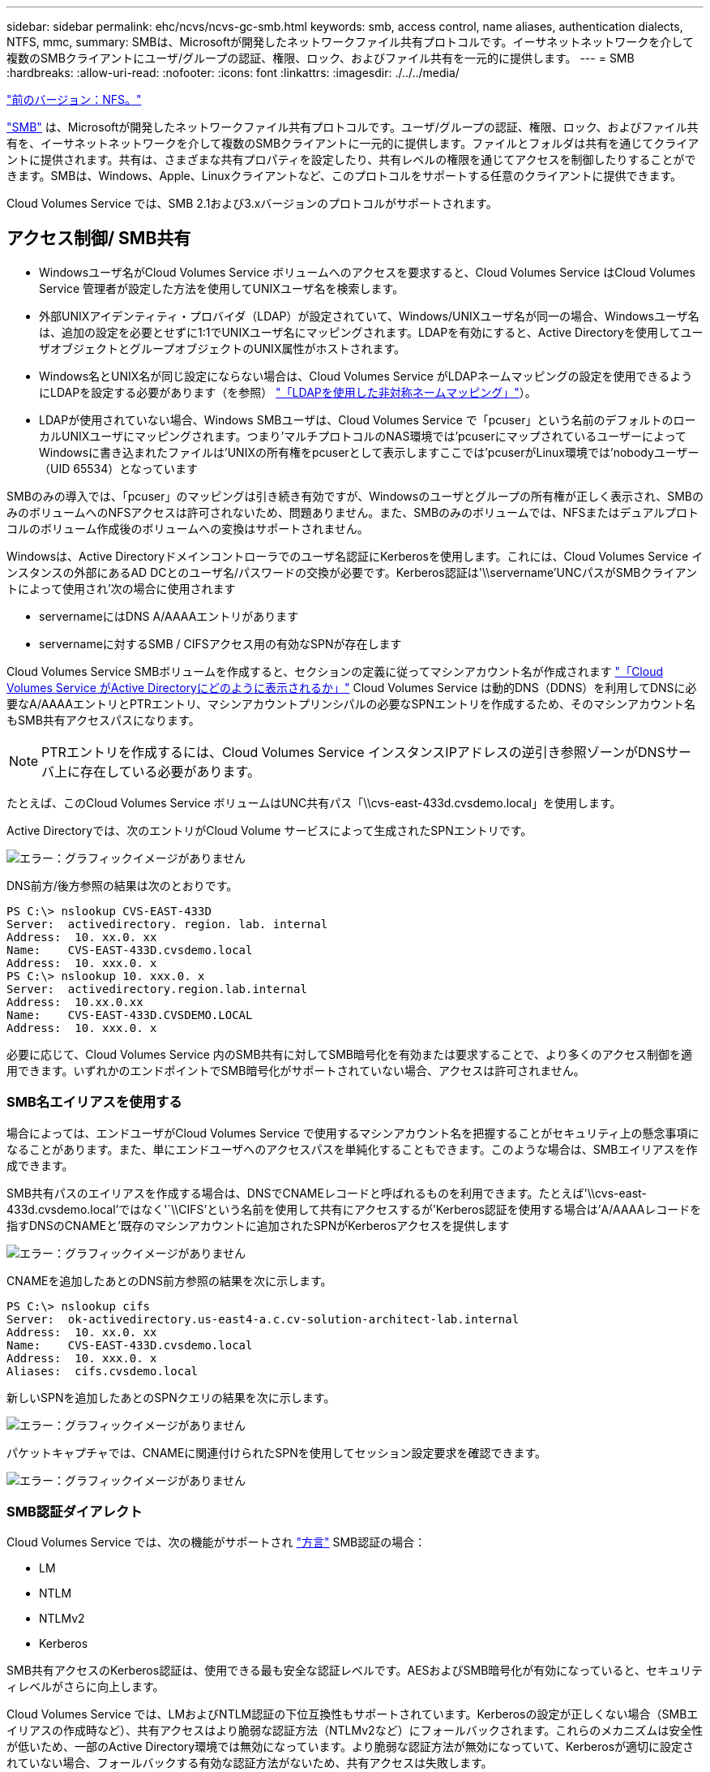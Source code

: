 ---
sidebar: sidebar 
permalink: ehc/ncvs/ncvs-gc-smb.html 
keywords: smb, access control, name aliases, authentication dialects, NTFS, mmc, 
summary: SMBは、Microsoftが開発したネットワークファイル共有プロトコルです。イーサネットネットワークを介して複数のSMBクライアントにユーザ/グループの認証、権限、ロック、およびファイル共有を一元的に提供します。 
---
= SMB
:hardbreaks:
:allow-uri-read: 
:nofooter: 
:icons: font
:linkattrs: 
:imagesdir: ./../../media/


link:ncvs-gc-nfs.html["前のバージョン：NFS。"]

[role="lead"]
https://docs.microsoft.com/en-us/previous-versions/windows/it-pro/windows-server-2012-r2-and-2012/hh831795(v=ws.11)["SMB"^] は、Microsoftが開発したネットワークファイル共有プロトコルです。ユーザ/グループの認証、権限、ロック、およびファイル共有を、イーサネットネットワークを介して複数のSMBクライアントに一元的に提供します。ファイルとフォルダは共有を通じてクライアントに提供されます。共有は、さまざまな共有プロパティを設定したり、共有レベルの権限を通じてアクセスを制御したりすることができます。SMBは、Windows、Apple、Linuxクライアントなど、このプロトコルをサポートする任意のクライアントに提供できます。

Cloud Volumes Service では、SMB 2.1および3.xバージョンのプロトコルがサポートされます。



== アクセス制御/ SMB共有

* Windowsユーザ名がCloud Volumes Service ボリュームへのアクセスを要求すると、Cloud Volumes Service はCloud Volumes Service 管理者が設定した方法を使用してUNIXユーザ名を検索します。
* 外部UNIXアイデンティティ・プロバイダ（LDAP）が設定されていて、Windows/UNIXユーザ名が同一の場合、Windowsユーザ名は、追加の設定を必要とせずに1:1でUNIXユーザ名にマッピングされます。LDAPを有効にすると、Active Directoryを使用してユーザオブジェクトとグループオブジェクトのUNIX属性がホストされます。
* Windows名とUNIX名が同じ設定にならない場合は、Cloud Volumes Service がLDAPネームマッピングの設定を使用できるようにLDAPを設定する必要があります（を参照） link:ncvs-gc-other-nas-infrastructure-service-dependencies.html#ldap#using-ldap-for-asymmetric-name-mapping["「LDAPを使用した非対称ネームマッピング」"]）。
* LDAPが使用されていない場合、Windows SMBユーザは、Cloud Volumes Service で「pcuser」という名前のデフォルトのローカルUNIXユーザにマッピングされます。つまり'マルチプロトコルのNAS環境では'pcuserにマップされているユーザーによってWindowsに書き込まれたファイルは'UNIXの所有権をpcuserとして表示しますここでは'pcuserがLinux環境では'nobodyユーザー（UID 65534）となっています


SMBのみの導入では、「pcuser」のマッピングは引き続き有効ですが、Windowsのユーザとグループの所有権が正しく表示され、SMBのみのボリュームへのNFSアクセスは許可されないため、問題ありません。また、SMBのみのボリュームでは、NFSまたはデュアルプロトコルのボリューム作成後のボリュームへの変換はサポートされません。

Windowsは、Active Directoryドメインコントローラでのユーザ名認証にKerberosを使用します。これには、Cloud Volumes Service インスタンスの外部にあるAD DCとのユーザ名/パスワードの交換が必要です。Kerberos認証は'\\servername'UNCパスがSMBクライアントによって使用され'次の場合に使用されます

* servernameにはDNS A/AAAAエントリがあります
* servernameに対するSMB / CIFSアクセス用の有効なSPNが存在します


Cloud Volumes Service SMBボリュームを作成すると、セクションの定義に従ってマシンアカウント名が作成されます link:ncvs-gc-considerations-creating-active-directory-connections.html#how-cloud-volumes-service-shows-up-in-active-directory["「Cloud Volumes Service がActive Directoryにどのように表示されるか」"] Cloud Volumes Service は動的DNS（DDNS）を利用してDNSに必要なA/AAAAエントリとPTRエントリ、マシンアカウントプリンシパルの必要なSPNエントリを作成するため、そのマシンアカウント名もSMB共有アクセスパスになります。


NOTE: PTRエントリを作成するには、Cloud Volumes Service インスタンスIPアドレスの逆引き参照ゾーンがDNSサーバ上に存在している必要があります。

たとえば、このCloud Volumes Service ボリュームはUNC共有パス「\\cvs-east-433d.cvsdemo.local」を使用します。

Active Directoryでは、次のエントリがCloud Volume サービスによって生成されたSPNエントリです。

image:ncvs-gc-image6.png["エラー：グラフィックイメージがありません"]

DNS前方/後方参照の結果は次のとおりです。

....
PS C:\> nslookup CVS-EAST-433D
Server:  activedirectory. region. lab. internal
Address:  10. xx.0. xx
Name:    CVS-EAST-433D.cvsdemo.local
Address:  10. xxx.0. x
PS C:\> nslookup 10. xxx.0. x
Server:  activedirectory.region.lab.internal
Address:  10.xx.0.xx
Name:    CVS-EAST-433D.CVSDEMO.LOCAL
Address:  10. xxx.0. x
....
必要に応じて、Cloud Volumes Service 内のSMB共有に対してSMB暗号化を有効または要求することで、より多くのアクセス制御を適用できます。いずれかのエンドポイントでSMB暗号化がサポートされていない場合、アクセスは許可されません。



=== SMB名エイリアスを使用する

場合によっては、エンドユーザがCloud Volumes Service で使用するマシンアカウント名を把握することがセキュリティ上の懸念事項になることがあります。また、単にエンドユーザへのアクセスパスを単純化することもできます。このような場合は、SMBエイリアスを作成できます。

SMB共有パスのエイリアスを作成する場合は、DNSでCNAMEレコードと呼ばれるものを利用できます。たとえば'\\cvs-east-433d.cvsdemo.local'ではなく'`\\CIFS'という名前を使用して共有にアクセスするが'Kerberos認証を使用する場合は'A/AAAAレコードを指すDNSのCNAMEと'既存のマシンアカウントに追加されたSPNがKerberosアクセスを提供します

image:ncvs-gc-image7.png["エラー：グラフィックイメージがありません"]

CNAMEを追加したあとのDNS前方参照の結果を次に示します。

....
PS C:\> nslookup cifs
Server:  ok-activedirectory.us-east4-a.c.cv-solution-architect-lab.internal
Address:  10. xx.0. xx
Name:    CVS-EAST-433D.cvsdemo.local
Address:  10. xxx.0. x
Aliases:  cifs.cvsdemo.local
....
新しいSPNを追加したあとのSPNクエリの結果を次に示します。

image:ncvs-gc-image8.png["エラー：グラフィックイメージがありません"]

パケットキャプチャでは、CNAMEに関連付けられたSPNを使用してセッション設定要求を確認できます。

image:ncvs-gc-image9.png["エラー：グラフィックイメージがありません"]



=== SMB認証ダイアレクト

Cloud Volumes Service では、次の機能がサポートされ https://docs.microsoft.com/en-us/openspecs/windows_protocols/ms-smb2/8df1a501-ce4e-4287-8848-5f1d4733e280["方言"^] SMB認証の場合：

* LM
* NTLM
* NTLMv2
* Kerberos


SMB共有アクセスのKerberos認証は、使用できる最も安全な認証レベルです。AESおよびSMB暗号化が有効になっていると、セキュリティレベルがさらに向上します。

Cloud Volumes Service では、LMおよびNTLM認証の下位互換性もサポートされています。Kerberosの設定が正しくない場合（SMBエイリアスの作成時など）、共有アクセスはより脆弱な認証方法（NTLMv2など）にフォールバックされます。これらのメカニズムは安全性が低いため、一部のActive Directory環境では無効になっています。より脆弱な認証方法が無効になっていて、Kerberosが適切に設定されていない場合、フォールバックする有効な認証方法がないため、共有アクセスは失敗します。

Active Directoryでサポートされている認証レベルの設定/表示については、を参照してください https://docs.microsoft.com/en-us/windows/security/threat-protection/security-policy-settings/network-security-lan-manager-authentication-level["ネットワークセキュリティ：LAN Manager認証レベル"^]。



== アクセス許可モデル



=== NTFS /ファイル権限

NTFS権限とは、NTFSロジックに準拠したファイルシステム内のファイルおよびフォルダに適用される権限です。NTFSアクセス権は'Basic'または'Advanced'で適用でき'アクセス制御の場合は'allow'または[Deny]に設定できます

基本的な権限は次のとおりです。

* フルコントロール
* 変更
* 読み取りと実行
* 読み取り
* 書き込み


ACEと呼ばれるユーザまたはグループに権限を設定すると、ACLに含まれます。NTFS権限では、UNIXモードビットと同じ読み取り/書き込み/実行の基本が使用されますが、所有権の取得、フォルダの作成/追加、データの書き込み、属性の書き込みなど、より詳細で拡張されたアクセス制御（特別な権限）にも拡張できます。

標準UNIXモードビットは、NTFSアクセス権と同じレベルの粒度を提供しません（ACL内の個々のユーザおよびグループオブジェクトにアクセス権を設定したり、拡張属性を設定したりすることなど）。ただし、NFSv4.1 ACLは、NTFS ACLと同じ機能を提供します。

NTFS権限は共有権限よりも限定的であり、共有権限と組み合わせて使用できます。NTFSの権限構造では、最も制限があります。このため、アクセス権を定義するときに、ユーザまたはグループに対する明示的な拒否もフルコントロールよりも優先されます。

NTFSアクセス権はWindows SMBクライアントから制御されます。



=== 共有権限

共有権限は、NTFS権限（読み取り/変更/フルコントロールのみ）よりも一般的で、NFSエクスポートポリシールールの仕組みと同様に、SMB共有への最初のエントリを制御します。

NFSエクスポートポリシールールは、IPアドレスやホスト名などのホストベースの情報を介したアクセスを制御しますが、SMB共有権限は共有ACLでユーザおよびグループACEを使用してアクセスを制御できます。共有ACLは、WindowsクライアントまたはCloud Volumes Service 管理UIから設定できます。

デフォルトでは、共有ACLと初期ボリュームACLにはフルコントロールを使用したすべてのメンバーが含まれます。ファイルACLを変更する必要がありますが、共有内のオブジェクトのファイル権限によって共有権限が上書きされます。

たとえば、ユーザにCloud Volumes Service ボリュームファイルACLへの読み取りアクセスのみが許可されている場合、次の図に示すように、共有ACLがフルコントロールを使用するEveryoneに設定されていても、ファイルおよびフォルダの作成アクセスは拒否されます。

image:ncvs-gc-image10.png["エラー：グラフィックイメージがありません"]

image:ncvs-gc-image11.png["エラー：グラフィックイメージがありません"]

セキュリティ上の最善の結果を得るには、次の手順を実行します。

* 共有およびファイルのACLからすべてのユーザを削除し、代わりにユーザまたはグループの共有アクセスを設定します。
* 個々のユーザではなくグループを使用してアクセス制御を行うと、管理が容易になり、グループ管理を通じてユーザの削除や追加を迅速に行うことができます。
* 共有権限のACEに対する制限が厳しくなく、一般的な共有アクセスを許可し、ファイル権限を持つユーザとグループにロックダウンされて、より詳細なアクセス制御が可能になります。
* 明示的なDENY ACLは、ALLOW ACLより優先されるため、一般的に使用しないでください。ファイルシステムへのアクセスを迅速に制限する必要があるユーザまたはグループに対する明示的なDENY ACLの使用を制限してください。
* に注意を払ってください https://www.varonis.com/blog/permission-propagation/["ACLの継承"^] 権限を変更する際の設定。ファイル数の多いディレクトリまたはボリュームの最上位で継承フラグを設定すると、そのディレクトリまたはボリュームの下の各ファイルに継承された権限が追加されます。 これにより、各ファイルの調整時に意図しないアクセス/拒否や権限の大幅な変更など、不要な動作が発生する可能性があります。




== SMB共有のセキュリティ機能

Cloud Volumes Service でSMBアクセスを使用するボリュームを最初に作成するときに、そのボリュームを保護するための一連の選択肢が表示されます。

Cloud Volumes Service レベル（パフォーマンスまたはソフトウェア）に応じて、次の選択肢があります。

* *スナップショット・ディレクトリを表示する（CVS -パフォーマンスとCVS - SWの両方で利用可能）*このオプションはSMBクライアントがSMB共有内のスナップショット・ディレクトリにアクセスできるかどうかを制御します（\\server\share\~snapshotタブまたはPrevious Versionsタブ）。デフォルトの設定はチェックされませんボリュームのデフォルトは'~snapshot'ディレクトリへのアクセスを非表示にして拒否し'ボリュームの[以前のバージョン]タブにスナップショット・コピーは表示されません


image:ncvs-gc-image12.png["エラー：グラフィックイメージがありません"]

セキュリティ上の理由、パフォーマンス上の理由（これらのフォルダをAVスキャンから非表示にする）、または設定上の理由から、エンドユーザに対してSnapshotコピーを非表示にすることが望ましい場合があります。Cloud Volumes Service スナップショットは読み取り専用であるため、これらのスナップショットが表示されていても、エンドユーザーはスナップショットディレクトリ内のファイルを削除または変更することはできません。Snapshotコピーが作成された時点のファイルまたはフォルダのファイル権限Snapshotコピー間でファイルまたはフォルダの権限が変更された場合、変更内容はSnapshotディレクトリ内のファイルまたはフォルダにも適用されます。ユーザとグループは、権限に基づいてこれらのファイルやフォルダにアクセスできます。Snapshotディレクトリ内のファイルの削除または変更はできませんが、ファイルまたはフォルダをSnapshotディレクトリからコピーすることは可能です。

* * SMB暗号化を有効にします（CVS -パフォーマンスとCVS - SWの両方で利用可能）。* SMB暗号化は、SMB共有ではデフォルトで無効になっています（オフ）。このチェックボックスをオンにすると、SMB暗号化が有効になります。つまり、SMBクライアントとサーバ間のトラフィックが、ネゴシエートされたサポート対象の最大暗号化レベルで転送中に暗号化されます。Cloud Volumes Service は、SMBで最大AES-256暗号化をサポートしています。SMB暗号化を有効にした場合、SMBクライアントが気づくことがあるパフォーマンス低下はありません。約10~20%の範囲になります。ネットアップでは、パフォーマンスへの影響が許容されるかどうかをテストで確認することを強く推奨してい
* * SMB共有を非表示にします（CVS -パフォーマンスとCVS - SWの両方に利用できます）。*このオプションを設定すると、SMB共有パスが通常の閲覧から見えなくなります。つまり、共有パスがわからないクライアントは、デフォルトのUNCパス（例：\\cvs-smb）にアクセスすると共有を参照できません。このチェックボックスをオンにすると、SMB共有パスを明示的に知っているクライアント、またはグループポリシーオブジェクトによって定義された共有パスを持つクライアントだけが、このパスにアクセスできます（難読化によるセキュリティ）。
* *アクセスベースの列挙（ABE）を有効にします（CVS - SWのみ）。* SMB共有を非表示にするのと似ています。ただし、共有やファイルは、オブジェクトへのアクセス権限がないユーザまたはグループに対してのみ表示されます。たとえば、Windowsユーザ「joe」に許可されているアクセス許可で少なくとも読み取りアクセスが許可されていない場合、Windowsユーザ「joe」はSMB共有またはファイルをまったく表示できません。このオプションはデフォルトでは無効になっており、チェックボックスを選択することで有効にできます。ABEの詳細については、ネットアップの技術情報アーティクルを参照してください https://kb.netapp.com/Advice_and_Troubleshooting/Data_Storage_Software/ONTAP_OS/How_does_Access_Based_Enumeration_(ABE)_work["アクセスベースの列挙（ABE）の仕組み"^]
* *継続的可用性（CA）共有のサポートを有効にします（CVS -パフォーマンスのみ）。* https://kb.netapp.com/Advice_and_Troubleshooting/Data_Storage_Software/ONTAP_OS/What_are_SMB_Continuously_Available_(CA)_Shares["継続的可用性を備えたSMB共有"^] Cloud Volumes Service バックエンドシステム内のノード間でロック状態をレプリケートすることで、フェイルオーバーイベント中のアプリケーションの停止を最小限に抑えることができます。これはセキュリティ機能ではありませんが、全体的な耐障害性は向上します。現在、この機能では、SQL ServerとFSLogixアプリケーションのみがサポートされています。




== デフォルトの非表示共有

Cloud Volumes Service でSMBサーバを作成すると、その場所に配置されます https://library.netapp.com/ecmdocs/ECMP1366834/html/GUID-5B56B12D-219C-4E23-B3F8-1CB1C4F619CE.html["非表示の管理共有"^] データボリュームのSMB共有に加えて作成される（$命名規則を使用）。これには、C$（名前空間アクセス）とIPC$（Microsoft管理コンソール（MMC）へのアクセスに使用されるリモート手順 呼び出し（RPC）などのプログラム間の通信用の名前付きパイプの共有）が含まれます。

IPC$共有には共有ACLは含まれておらず、変更することはできません。これはRPC呼び出しおよびにのみ使用されます https://docs.microsoft.com/en-us/troubleshoot/windows-server/networking/inter-process-communication-share-null-session["Windowsは、これらの共有への匿名アクセスをデフォルトで禁止します"^]。

C$共有ではデフォルトでBUILTIN\Administratorsアクセスが許可されますが、Cloud Volumes Service 自動化によって共有ACLが削除され、C$共有へのアクセスによってCloud Volumes Service ファイルシステム内のマウントされたすべてのボリュームが可視化されるため、すべてのユーザにアクセスすることはできません。その結果'\\server\C$'への移動は失敗します



== ローカル/ BUILTIN管理者/バックアップ権限を持つアカウント

Cloud Volumes Service SMBサーバは、選択したドメインユーザおよびグループにアクセス権を適用するローカルグループ（BUILTIN\Administratorsなど）があることに、通常のWindows SMBサーバと同様の機能を維持します。

バックアップユーザに追加するユーザを指定すると、そのActive Directory接続を使用するCloud Volumes Service インスタンスのBUILTIN\Backup Operatorsグループにユーザが追加され、が取得されます https://docs.microsoft.com/en-us/windows-hardware/drivers/ifs/privileges["SeBackupPrivilegeおよびSeRestorePrivilege"^]。

Security Privilegeユーザにユーザを追加すると、そのユーザにはSeSecurityPrivilegeが付与されます。これは、などの一部のアプリケーションユースケースで役立ちます https://docs.netapp.com/us-en/ontap/smb-hyper-v-sql/add-sesecurityprivilege-user-account-task.html["SMB共有上のSQL Server"^]。

image:ncvs-gc-image13.png["エラー：グラフィックイメージがありません"]

Cloud Volumes Service ローカルグループメンバーシップは、適切な権限を持つMMCを使用して表示できます。次の図に、Cloud Volumes Service コンソールを使用して追加されたユーザを示します。

image:ncvs-gc-image14.png["エラー：グラフィックイメージがありません"]

次の表に、デフォルトのBUILTINグループのリストと、デフォルトで追加されるユーザ/グループを示します。

|===
| ローカル/ BUILTINグループ | デフォルトのメンバー 


| builtin\Administrators* | Domain\Domain Adminsの略 


| Builtin\Backup Operators* | なし 


| 組み込みのゲスト | Domain\Domainゲスト 


| Builtin\Power Usersの場合 | なし 


| 組み込みのドメインユーザ | Domain\Domain Usersの略 
|===
*グループメンバーシップはCloud Volumes Service Active Directory接続設定で制御されます。

MMCウィンドウにはローカルユーザとローカルグループ（およびグループメンバー）を表示できますが、このコンソールからオブジェクトの追加や削除、グループメンバーシップの変更はできません。デフォルトでは、Cloud Volumes Service のBUILTIN\AdministratorsグループとAdministratorのみが追加されます。現時点では、これを変更することはできません。

image:ncvs-gc-image15.png["エラー：グラフィックイメージがありません"]

image:ncvs-gc-image16.png["エラー：グラフィックイメージがありません"]



== MMC /コンピュータ管理アクセス

Cloud Volumes Service のSMBアクセスはコンピュータの管理MMCへの接続を提供します。MMCを使用すると、共有の表示、共有ACLの管理、SMBセッションの表示と管理、および開いているファイルの表示を行うことができます。

MMCを使用してCloud Volumes Service のSMB共有およびセッションを表示するには、現在ログインしているユーザがドメイン管理者である必要があります。他のユーザには、MMCを使用したSMBサーバの表示または管理へのアクセスを許可されているほか、Cloud Volumes Service SMBインスタンスで共有やセッションを表示しようとすると、[You do not have Permissions]ダイアログボックスが表示されます。

SMBサーバーに接続するには、[コンピューターの管理]を開き、[コンピューターの管理]を右クリックして、[別のコンピューターに接続]を選択します。コンピュータの選択ダイアログボックスが開き、SMBサーバ名（Cloud Volumes Service ボリューム情報に含まれています）を入力できます。

適切な権限を持つSMB共有を表示すると、Active Directory接続を共有するCloud Volumes Service インスタンス内の使用可能なすべての共有が表示されます。この動作を制御するには、Cloud Volumes Service ボリュームインスタンスでSMB共有を非表示オプションを設定します。

リージョンごとに許可されるActive Directory接続は1つだけです。

image:ncvs-gc-image17.png["エラー：グラフィックイメージがありません"]

image:ncvs-gc-image18.png["エラー：グラフィックイメージがありません"]

次の表に、MMCでサポートされる機能とサポートされない機能を示します。

|===
| サポートされている機能 | サポートされていない機能 


 a| 
* 共有を表示します
* アクティブなSMBセッションを表示します
* 開いているファイルを表示します
* ローカルユーザとローカルグループを表示します
* ローカルグループメンバーシップを表示します
* システムのセッション、ファイル、およびツリー接続のリストを列挙します
* 開いているファイルを閉じます
* 開いているセッションを閉じます
* 共有を作成 / 管理します

 a| 
* 新しいローカルユーザ / グループを作成しています
* 既存のローカルユーザ/グループの管理/表示
* イベントまたはパフォーマンスログを表示します
* ストレージの管理
* サービスとアプリケーションの管理


|===


== SMBサーバのセキュリティ情報

Cloud Volumes Service のSMBサーバでは、Kerberosのクロックスキュー、チケットの有効期間、暗号化など、SMB接続のセキュリティポリシーを定義する一連のオプションを使用します。

次の表に、これらのオプションとその機能、デフォルト設定、およびCloud Volumes Service で変更できるかどうかを示します。一部のオプションはCloud Volumes Service には適用されません。

|===
| セキュリティオプション | 機能 | デフォルト値 | 変更は可能ですか？ 


| Kerberosの最大クロックスキュー（分） | Cloud Volumes Service とドメインコントローラ間の最大時間スキューを指定します。時刻のずれが5分を超えるとKerberos認証は失敗します。これはActive Directoryのデフォルト値に設定されています。 | 5. | いいえ 


| Kerberosチケットの有効期間（時間） | Kerberosチケットの有効期間が終了しないと更新が必要になります。10時間以内に更新が行われない場合は、新しいチケットを取得する必要があります。Cloud Volumes Service は、これらの更新を自動的に実行します。Active Directoryのデフォルト値は10時間です。 | 10. | いいえ 


| Kerberosチケットの最大更新日数 | 新しい許可要求が必要になるまでKerberosチケットを更新できる最大日数。Cloud Volumes Service はSMB接続のチケットを自動的に更新します。Active Directoryのデフォルト値は7日です。 | 7. | いいえ 


| Kerberos KDC接続タイムアウト（秒） | KDC接続がタイムアウトするまでの秒数。 | 3. | いいえ 


| 受信SMBトラフィックに署名を要求します | SMBトラフィックに署名を要求するかどうかを設定します。trueに設定すると、署名をサポートしていないクライアントは接続に失敗します。 | いいえ |  


| ローカルユーザアカウントに複雑なパスワードを要求します | ローカルSMBユーザのパスワードに使用します。Cloud Volumes Service ではローカルユーザの作成はサポートされないため、このオプションはCloud Volumes Service には適用されません。 | 正しいです | いいえ 


| Active Directory LDAP接続にはstart_tlsを使用します | Active Directory LDAPのStart TLS接続を有効にするために使用します。現在、Cloud Volumes Service ではこの機能の有効化がサポートされていませ | いいえ | いいえ 


| は、KerberosのAES-128およびAES-256暗号化を有効にします | Active Directory接続にAES暗号化を使用するかどうかを制御し、Active Directory接続の作成/変更時にActive Directory認証用のAES暗号化を有効にするオプションで制御します。 | いいえ | はい。 


| LM互換性レベル | Active Directory接続でサポートされている認証ダイアレクトのレベル。「」を参照してください<<SMB認証ダイアレクト>>」を参照してください。 | NTLMv2 - krb | いいえ 


| 受信CIFSトラフィックにSMB暗号化を要求します | すべての共有でSMB暗号化が必要です。これはCloud Volumes Service では使用されません。代わりに、ボリューム単位で暗号化を設定します（「」を参照）<<SMB共有のセキュリティ機能>>」）をクリックします。 | いいえ | いいえ 


| クライアントセッションセキュリティ | LDAP通信の署名と封印を設定します。この機能は現在Cloud Volumes Service には設定されていませんが、今後のリリースでサポートする必要が生じる可能性があります。WindowsパッチによるLDAP認証の問題に対する修正については、セクションで説明しています link:ncvs-gc-other-nas-infrastructure-service-dependencies.html#ldap#ldap-channel-binding["「LDAPチャネルバインディング」"]。 | なし | いいえ 


| DC接続のSMB2有効化 | DC接続にSMB2を使用します。デフォルトは有効です。 | システム-デフォルト | いいえ 


| LDAPリファーラル追跡 | 複数のLDAPサーバを使用している場合、リファーラル追跡を使用すると、クライアントが最初のサーバでエントリが見つからなかったときに、リスト内の他のLDAPサーバを参照することができます。これは現在、Cloud Volumes Service ではサポートされていません。 | いいえ | いいえ 


| セキュアなActive Directory接続にLDAPSを使用します | LDAP over SSLを有効にします。現在、Cloud Volumes Service ではサポートされていません。 | いいえ | いいえ 


| DC接続には暗号化が必要です | DC接続を成功させるには暗号化が必要です。Cloud Volumes Service ではデフォルトで無効になっています。 | いいえ | いいえ 
|===
link:ncvs-gc-dual-protocol-multiprotocol.html["次の例：デュアルプロトコル/マルチプロトコル"]

